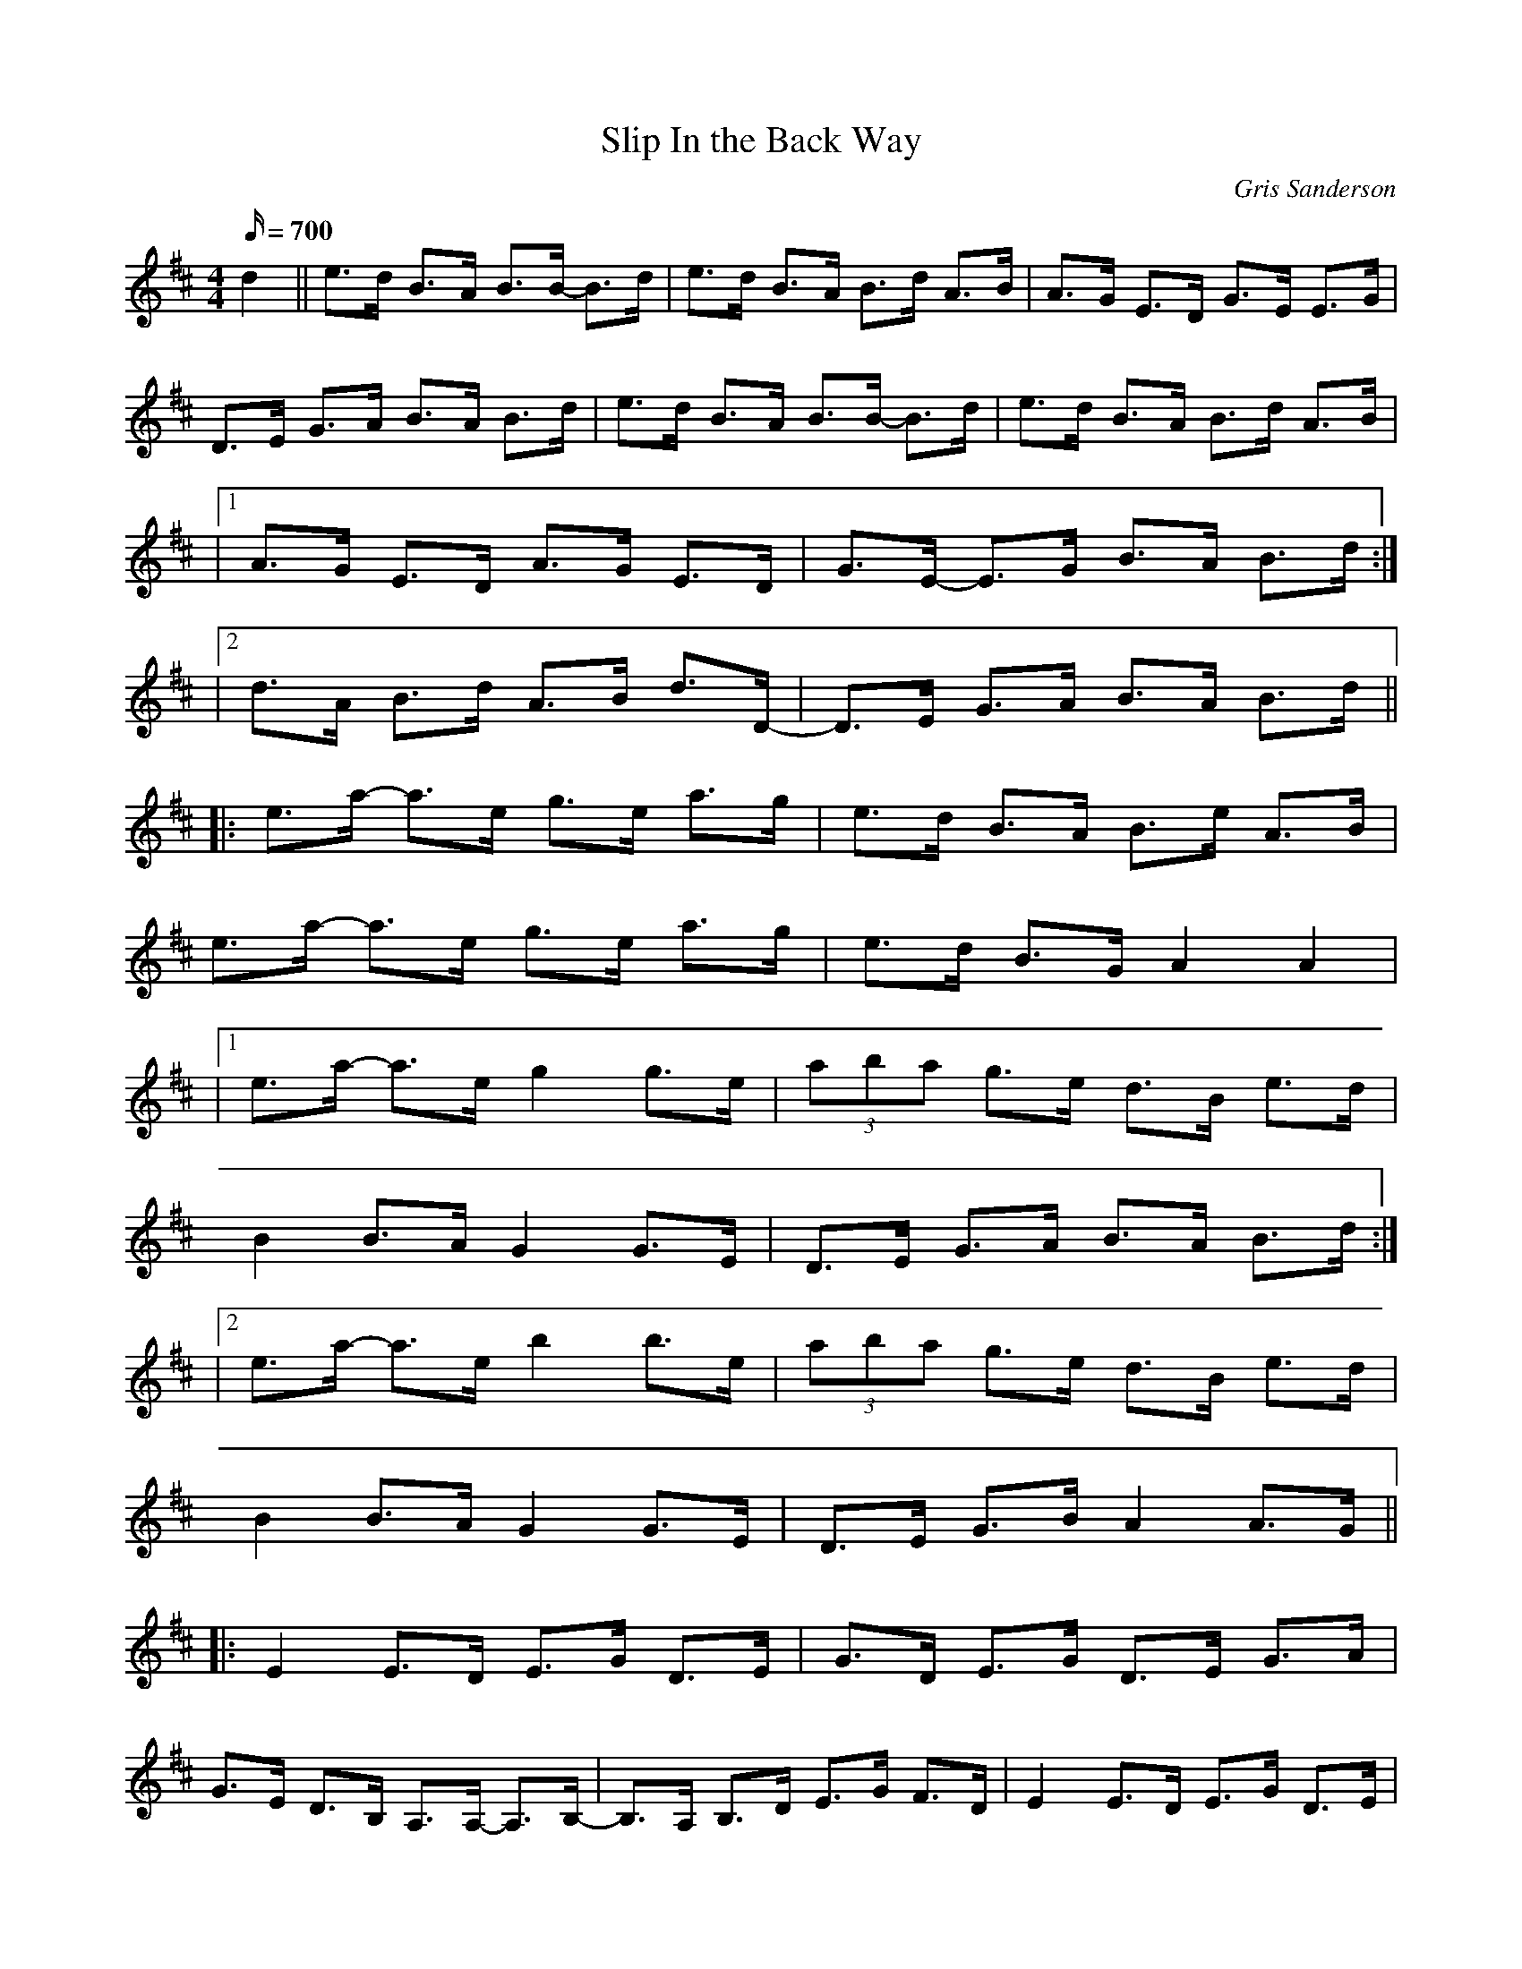 X:57
T:Slip In the Back Way
M:4/4
L:1/16
R:Hornpipe
C:Gris Sanderson
Q:700
N:This title refers to the ease with which it is possible to get to
N:see well-known performers when one has a friend with a
N:backstage pass.
K:Edor
d4||e3d B3A B3B- B3d|e3d B3A B3d A3B|A3G E3D G3E E3G|
D3E G3A B3A B3d|e3d B3A B3B- B3d|e3d B3A B3d A3B|
|1A3G E3D A3G E3D|G3E- E3G B3A B3d:|
|2d3A B3d A3B d3D- |D3E G3A B3A B3d||
|:e3a- a3e g3e a3g|e3d B3A B3e A3B|
e3a- a3e g3e a3g|e3d B3G A4A4|
|1e3a- a3e g4 g3e|(3a2b2a2 g3e d3B e3d|
B4 B3A G4 G3E|D3E G3A B3A B3d:|
|2e3a- a3e b4 b3e|(3a2b2a2 g3e d3B e3d|
B4 B3A G4 G3E|D3E G3B A4 A3G||
|:E4 E3D E3G D3E|G3D E3G D3E G3A|
G3E D3B, A,3A,- A,3B,-|B,3A, B,3D E3G F3D|E4 E3D E3G D3E|
|1G3D E3G D3E G3A|G3E D3B, G,3G,- G,3G,-|G,3G, A,3B, D3A, B,3D:|
|2G3D E3G A3B d3e|g3e g3a b4 b3a|g3e d3B B3A B3d||

